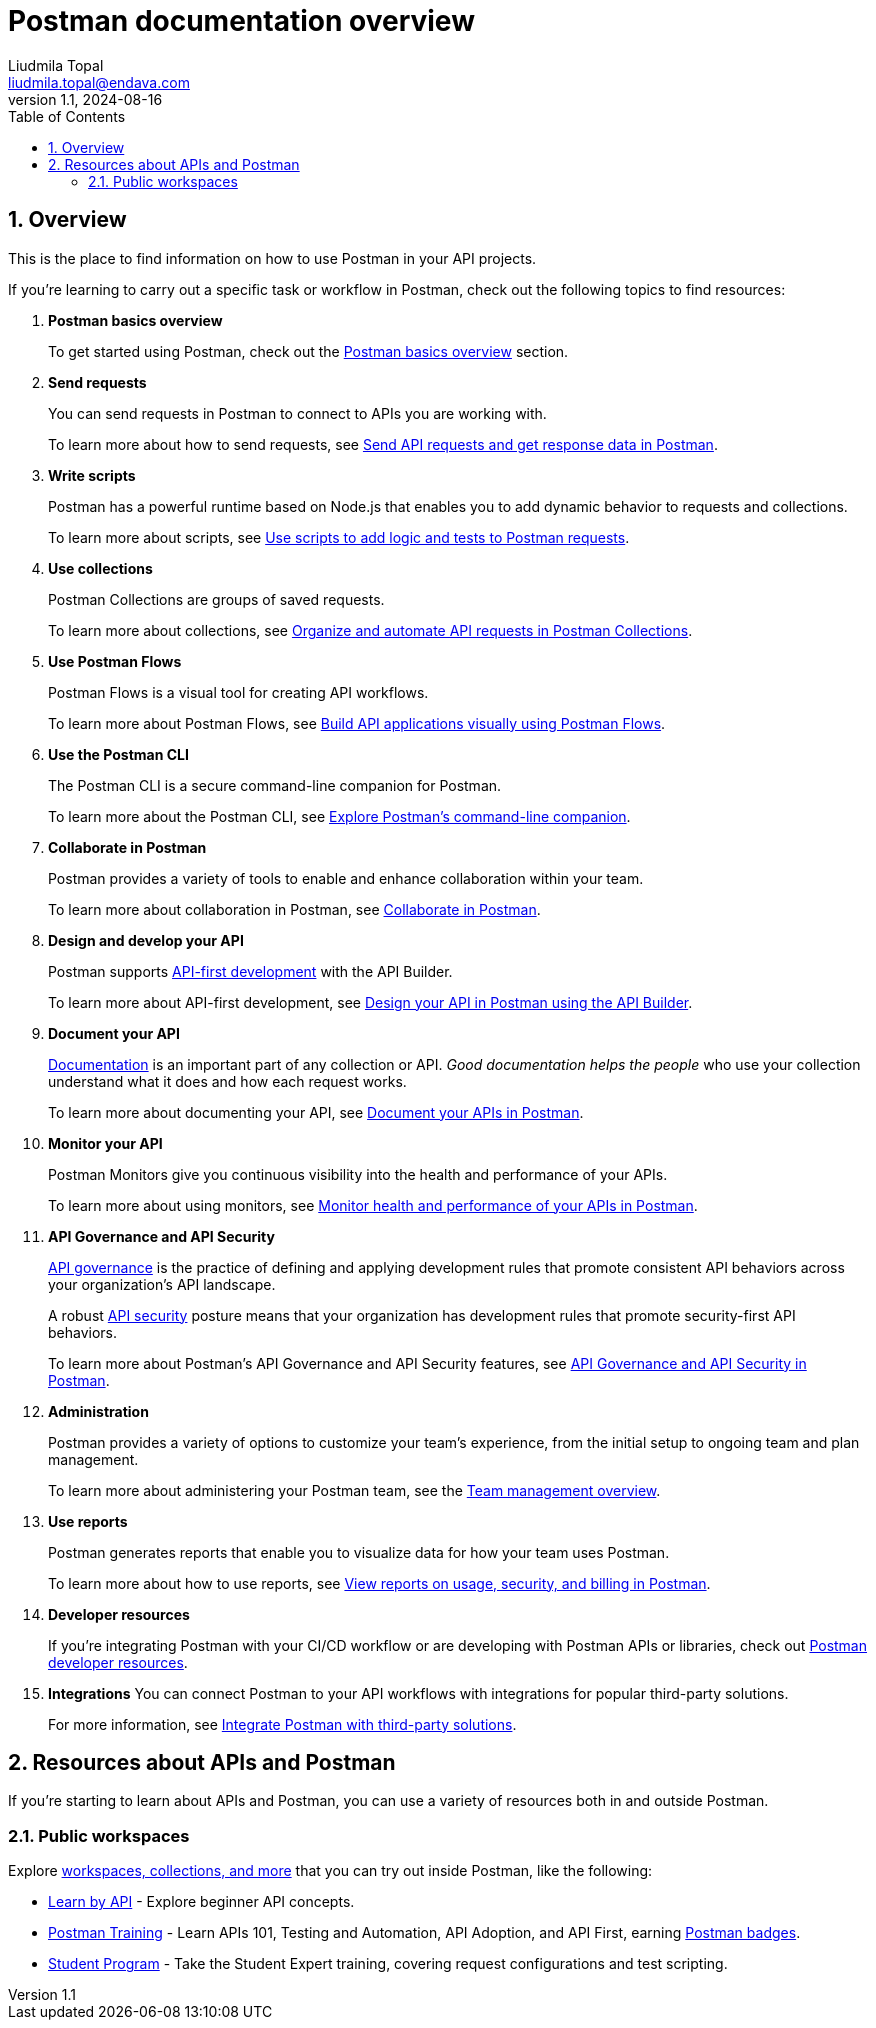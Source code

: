 = Postman documentation overview
Liudmila Topal <liudmila.topal@endava.com>
:revnumber: 1.1
:revdate: 2024-08-16
:doctype: book
:toc: left
:sectnums:
:icons: font
:highlightjs-languages: java
:url-quickref: https://docs.asciidoctor.org/asciidoc/latest/syntax-quick-reference/

== Overview
This is the place to find information on how to use Postman in your API projects.

If you're learning to carry out a specific task or workflow in Postman, check out the following topics to find resources:

. *Postman basics overview*
+
To get started using Postman, check out the xref:2_Postman basics.adoc[Postman basics overview] section.
. *Send requests*
+
You can send requests in Postman to connect to APIs you are working with.
+
To learn more about how to send requests, see xref:5_Send_requests.adoc[Send API requests and get response data in Postman].
. *Write scripts*
+
Postman has a powerful runtime based on Node.js that enables you to add dynamic behavior to requests and collections.
+
To learn more about scripts, see https://learning.postman.com/docs/tests-and-scripts/write-scripts/intro-to-scripts/[Use scripts to add logic and tests to Postman requests].
. *Use collections*
+
Postman Collections are groups of saved requests.
+
To learn more about collections, see xref:6_Postman_collections.adoc[Organize and automate API requests in Postman Collections].
. *Use Postman Flows*
+
Postman Flows is a visual tool for creating API workflows.
+
To learn more about Postman Flows, see https://learning.postman.com/docs/postman-flows/overview/[Build API applications visually using Postman Flows].
. *Use the Postman CLI*
+
The Postman CLI is a secure command-line companion for Postman.
+
To learn more about the Postman CLI, see https://learning.postman.com/docs/postman-cli/postman-cli-overview/[Explore Postman's command-line companion].
. *Collaborate in Postman*
+
Postman provides a variety of tools to enable and enhance collaboration within your team.
+
To learn more about collaboration in Postman, see https://learning.postman.com/docs/collaborating-in-postman/collaborate-in-postman-overview/[Collaborate in Postman].
. *Design and develop your API*
+
Postman supports https://www.postman.com/api-first/[API-first development] with the API Builder.
+
To learn more about API-first development, see https://learning.postman.com/docs/designing-and-developing-your-api/the-api-workflow/[Design your API in Postman using the API Builder].
. *Document your API*
+
https://www.postman.com/api-platform/api-documentation/[Documentation] is an important part of any collection or API. _Good documentation helps the people_ who use your collection understand what it does and how each request works.
+
To learn more about documenting your API, see https://learning.postman.com/docs/publishing-your-api/api-documentation-overview/[Document your APIs in Postman].
. *Monitor your API*
+
Postman Monitors give you continuous visibility into the health and performance of your APIs.
+
To learn more about using monitors, see https://learning.postman.com/docs/monitoring-your-api/intro-monitors/[Monitor health and performance of your APIs in Postman].
. *API Governance and API Security*
+
https://www.postman.com/api-platform/api-governance/[API governance] is the practice of defining and applying development
rules that promote consistent API behaviors across your organization's API landscape.
+
A robust https://www.postman.com/api-platform/api-security/[API security] posture means that your organization has development rules that promote security-first API behaviors.
+
To learn more about Postman's API Governance and API Security features, see https://learning.postman.com/docs/api-governance/api-governance-overview/[API Governance and API Security in Postman].
. *Administration*
+
Postman provides a variety of options to customize your team's experience, from the initial setup to ongoing team and plan management.
+
To learn more about administering your Postman team, see the https://learning.postman.com/docs/administration/managing-your-team/managing-your-team/[Team management overview].
. *Use reports*
+
Postman generates reports that enable you to visualize data for how your team uses Postman.
+
To learn more about how to use reports, see https://learning.postman.com/docs/reports/reports-overview/[View reports on usage, security, and billing in Postman].
. *Developer resources*
+
If you're integrating Postman with your CI/CD workflow or are developing with Postman APIs or libraries, check out https://learning.postman.com/docs/developer/resources-intro/[Postman developer resources].
. *Integrations*
You can connect Postman to your API workflows with integrations for popular third-party solutions.
+
For more information, see https://learning.postman.com/docs/integrations/intro-integrations/[Integrate Postman with third-party solutions].

== Resources about APIs and Postman
If you're starting to learn about APIs and Postman, you can use a variety of resources both in and outside Postman.

=== Public workspaces
Explore https://www.postman.com/explore[workspaces, collections, and more] that you can try out inside Postman,
like the following:

* https://www.postman.com/postman/workspace/published-postman-templates/collection/9065401-ff29b3be-af69-4442-91e0-c1158b620fc2?ctx=documentation[Learn by API] - Explore beginner API concepts.
* https://www.postman.com/postman/workspace/postman-galaxy-training/overview[Postman Training] - Learn APIs 101, Testing and Automation, API Adoption, and API First, earning https://badgr.com/public/issuers/BC0x4AQaQPC7lFilsBP_tQ/badges[Postman badges].
* https://academy.postman.com/[Student Program] - Take the Student Expert training, covering request configurations and test scripting.